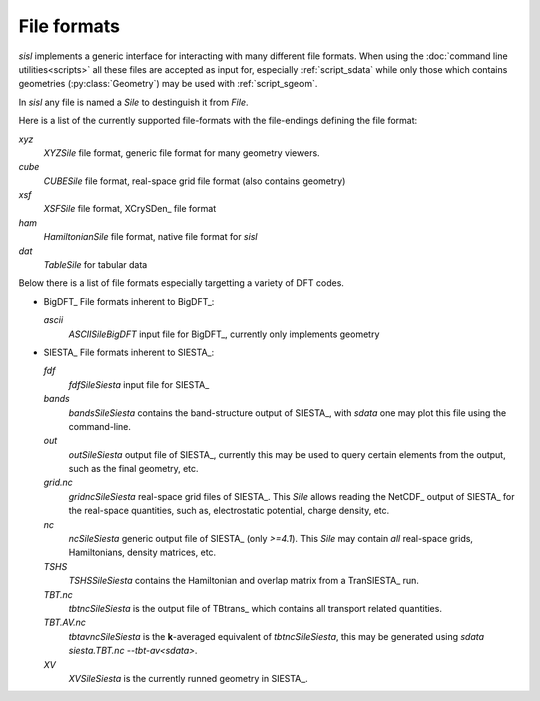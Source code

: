 File formats
============

`sisl` implements a generic interface for interacting with many different file
formats. When using the :doc:`command line utilities<scripts>` all these files
are accepted as input for, especially :ref:`script_sdata` while only those which
contains geometries (:py:class:`Geometry`) may be used with :ref:`script_sgeom`.

In `sisl` any file is named a `Sile` to destinguish it from `File`.

Here is a list of the currently supported file-formats with the file-endings
defining the file format:

`xyz`
   `XYZSile` file format, generic file format for many geometry viewers.

`cube`
   `CUBESile` file format, real-space grid file format (also contains geometry)

`xsf`
   `XSFSile` file format, XCrySDen_ file format

`ham`
   `HamiltonianSile` file format, native file format for `sisl`

`dat`
   `TableSile` for tabular data

Below there is a list of file formats especially targetting a variety of DFT codes.

* BigDFT_
  File formats inherent to BigDFT_:

  `ascii`
      `ASCIISileBigDFT` input file for BigDFT_, currently only implements geometry

* SIESTA_
  File formats inherent to SIESTA_:

  `fdf`
      `fdfSileSiesta` input file for SIESTA_

  `bands`
      `bandsSileSiesta` contains the band-structure output of SIESTA_, with `sdata` one may plot this file using the command-line.

  `out`
      `outSileSiesta` output file of SIESTA_, currently this may be used to
      query certain elements from the output, such as the final geometry, etc.

  `grid.nc`
      `gridncSileSiesta` real-space grid files of SIESTA_. This `Sile` allows
      reading the NetCDF_ output of SIESTA_ for the real-space quantities, such
      as, electrostatic potential, charge density, etc.

  `nc`
      `ncSileSiesta` generic output file of SIESTA_ (only `>=4.1`).
      This `Sile` may contain *all* real-space grids, Hamiltonians, density matrices, etc.
  
  `TSHS`
      `TSHSSileSiesta` contains the Hamiltonian and overlap matrix from a TranSIESTA_ run.

  `TBT.nc`
      `tbtncSileSiesta` is the output file of TBtrans_ which contains all transport
      related quantities.

  `TBT.AV.nc`
      `tbtavncSileSiesta` is the **k**-averaged equivalent of `tbtncSileSiesta`,
      this may be generated using `sdata siesta.TBT.nc --tbt-av<sdata>`.

  `XV`
      `XVSileSiesta` is the currently runned geometry in SIESTA_.
